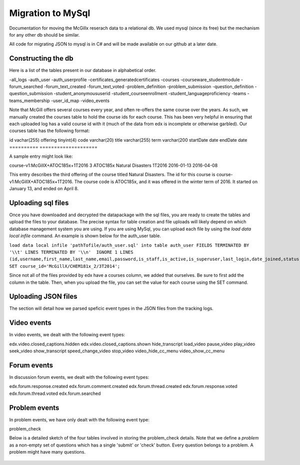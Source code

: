 Migration to MySql
==================================
Documentation for moving the McGillx reserach data to a relational db.
We used mysql (since its free) but the mechanism for any other db should be similar.

All code for migrating JSON to mysql is in C# and will be made available on our github at a later date.


Constructing the db
-------------------------------
Here is a list of the tables present in our database in alphabetical order.

-all_logs
-auth_user
-auth_userprofile
-certificates_generatedcertificates
-courses
-courseware_studentmodule
-forum_searched
-forum_text_created
-forum_text_voted
-problem_definition
-problem_submission
-question_definition
-question_submission
-student_anonymoususerid
-student_courseenrollment
-student_languageproficiency
-teams
-teams_membership
-user_id_map
-video_events

Note that McGill offers several courses every year, and often re-offers the same course over the years. As such, we manually created  the courses table to hold the course ids for each course.
This has been very helpful in ensuring that each uploaded log has a valid course id with it (much of the data from edx is incomplete or otherwise garbled).
Our courses table has the following format:

=========    ================== 
Field           Type   
=========    ===================
id            vachar(255)
offering       tinyint(4)
code          varchar(20)
title         varchar(255)
term           varchar(200
startDate      date
endDate         date
==========   ====================

A sample entry might look like:

course-v1:McGillX+ATOC185x+1T2016  3 ATOC185x Natural Disasters  1T2016 2016-01-13 2016-04-08

This entry describes the third offering of the course titled Natural Disasters. The id for this course is course-v1:McGillX+ATOC185x+1T2016.
The course code is ATOC185x, and it was offered in the winter term of 2016. It started on January 13, and ended on April 8. 

Uploading sql files
-----------------------


Once you have downloaded and decrypted the datapackage with the sql files, you are ready to create the tables and upload the files to your database.
The precise syntax for table creation and file uploads will likely depend on which database management system you are using. 
If you are using MySql, you can upload each file by using the *load data local infile* command. An example is shown below for the auth_user table.

``load data local infile 'pathTofile/auth_user.sql' into table auth_user FIELDS TERMINATED BY '\\t' LINES TERMINATED BY '\\n'  IGNORE 1 LINES (id,username,first_name,last_name,email,password,is_staff,is_active,is_superuser,last_login,date_joined,status,email_key,avatar_typ,country,show_country,date_of_birth,interesting_tags,ignored_tags,email_tag_filter_strategy,display_tag_filter_strategy,consecutive_days_visit_count,course_id) SET course_id='McGillX/CHEM181x_2/3T2014';``

Since not all of the files provided by edx have a courses column, we added that ourselves. Be sure to first add the column in the table. Then, when you upload the file, you can set the value for each course using the SET command.


Uploading JSON files
--------------------------------
The section will detail how we parsed speficic event types in the JSON files from the tracking logs.



Video events
--------------------------
In video events, we dealt with the following event types:

edx.video.closed_captions.hidden
edx.video.closed_captions.shown 
hide_transcript 
load_video
pause_video             
play_video                
seek_video             
show_transcript         
speed_change_video      
stop_video            
video_hide_cc_menu      
video_show_cc_menu  

Forum events
------------------
In discussion forum events, we dealt with the following event types:

edx.forum.response.created
edx.forum.comment.created
edx.forum.thread.created 
edx.forum.response.voted
edx.forum.thread.voted  
edx.forum.searched

Problem events
-----------------------------
In problem events, we have only dealt with the following event type:

problem_check

Below is a detailed sketch of the four tables involved in storing the problem_check details. 
Note that we define a *problem* as a non-empty set of questions which has a single 'submit' or 'check' button.
Every question belongs to a problem. A problem might have many questions.

.. figure:: ../../../images/problem_check_sketch.png
